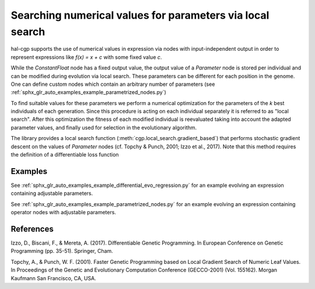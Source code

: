 ==========================================================
Searching numerical values for parameters via local search
==========================================================

hal-cgp supports the use of numerical values in expression via nodes with input-independent output in order to represent expressions like `f(x) = x + c` with some fixed value `c`.

While the `ConstantFloat` node has a fixed output value, the output value of a `Parameter` node is stored per individual and can be modified during evolution via local search. These parameters can be different for each position in the genome. One can define custom nodes which contain an arbitrary number of parameters (see :ref:`sphx_glr_auto_examples_example_parametrized_nodes.py`)

To find suitable values for these parameters we perform a numerical optimization for the parameters of the `k` best individuals of each generation. Since this procedure is acting on each individual separately it is referred to as "local search". After this optimization the fitness of each modified individual is reevaluated taking into account the adapted parameter values, and finally used for selection in the evolutionary algorithm.

.. image:: local_search.svg

The library provides a local search function (:meth:`cgp.local_search.gradient_based`) that performs stochastic gradient descent on the values of `Parameter` nodes (cf. Topchy & Punch, 2001; Izzo et al., 2017). Note that this method requires the definition of a differentiable loss function 

--------
Examples
--------

See :ref:`sphx_glr_auto_examples_example_differential_evo_regression.py` for an example evolving an expression containing adjustable parameters.

See :ref:`sphx_glr_auto_examples_example_parametrized_nodes.py` for an example evolving an expression containing operator nodes with adjustable parameters.


----------
References
----------

Izzo, D., Biscani, F., & Mereta, A. (2017). Differentiable Genetic Programming. In European Conference on Genetic Programming (pp. 35-51). Springer, Cham.

Topchy, A., & Punch, W. F. (2001). Faster Genetic Programming based on Local Gradient Search of Numeric Leaf Values. In Proceedings of the Genetic and Evolutionary Computation Conference (GECCO-2001) (Vol. 155162). Morgan Kaufmann San Francisco, CA, USA.
